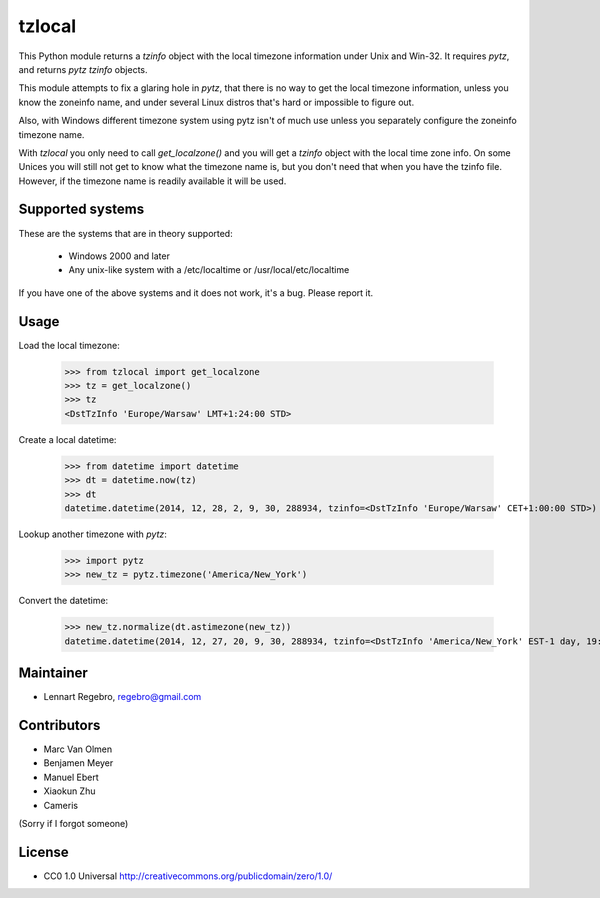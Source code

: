tzlocal
=======

This Python module returns a `tzinfo` object with the local timezone information under Unix and Win-32.
It requires `pytz`, and returns `pytz` `tzinfo` objects.

This module attempts to fix a glaring hole in `pytz`, that there is no way to
get the local timezone information, unless you know the zoneinfo name, and
under several Linux distros that's hard or impossible to figure out.

Also, with Windows different timezone system using pytz isn't of much use
unless you separately configure the zoneinfo timezone name.

With `tzlocal` you only need to call `get_localzone()` and you will get a
`tzinfo` object with the local time zone info. On some Unices you will still
not get to know what the timezone name is, but you don't need that when you
have the tzinfo file. However, if the timezone name is readily available it
will be used.


Supported systems
-----------------

These are the systems that are in theory supported:

 * Windows 2000 and later

 * Any unix-like system with a /etc/localtime or /usr/local/etc/localtime

If you have one of the above systems and it does not work, it's a bug.
Please report it.


Usage
-----

Load the local timezone:

    >>> from tzlocal import get_localzone
    >>> tz = get_localzone()
    >>> tz
    <DstTzInfo 'Europe/Warsaw' LMT+1:24:00 STD>

Create a local datetime:

    >>> from datetime import datetime
    >>> dt = datetime.now(tz)
    >>> dt
    datetime.datetime(2014, 12, 28, 2, 9, 30, 288934, tzinfo=<DstTzInfo 'Europe/Warsaw' CET+1:00:00 STD>)

Lookup another timezone with `pytz`:

    >>> import pytz
    >>> new_tz = pytz.timezone('America/New_York')

Convert the datetime:

    >>> new_tz.normalize(dt.astimezone(new_tz))
    datetime.datetime(2014, 12, 27, 20, 9, 30, 288934, tzinfo=<DstTzInfo 'America/New_York' EST-1 day, 19:00:00 STD>)


Maintainer
----------

* Lennart Regebro, regebro@gmail.com

Contributors
------------

* Marc Van Olmen
* Benjamen Meyer
* Manuel Ebert
* Xiaokun Zhu
* Cameris

(Sorry if I forgot someone)

License
-------

* CC0 1.0 Universal  http://creativecommons.org/publicdomain/zero/1.0/
